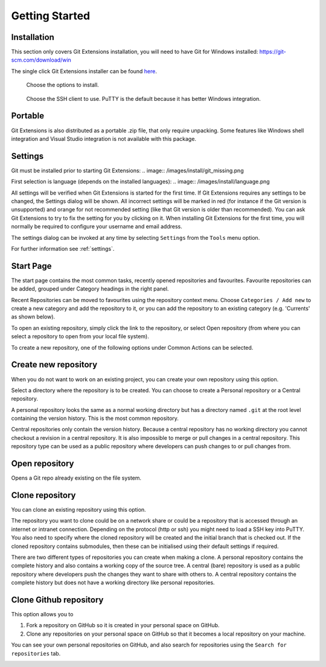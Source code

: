 Getting Started
===============

Installation
------------

This section only covers Git Extensions installation, you will need to have Git for Windows installed: https://git-scm.com/download/win

The single click Git Extensions installer can be found `here <https://github.com/gitextensions/gitextensions/releases/latest>`_.

.. image:: /images/install/welcome.png

..

.. image:: /images/install/scope.png

..

.. image:: /images/install/destination.png

..

.. figure:: /images/install/options.png

    Choose the options to install.

.. figure:: /images/install/ssh.png

    Choose the SSH client to use. PuTTY is the default because it has better Windows integration.

.. image:: /images/install/ready.png

Portable
--------

Git Extensions is also distributed as a portable .zip file, that only require unpacking. Some features like Windows shell integration and Visual Studio integration is not available with this package.

Settings
--------

Git must be installed prior to starting Git Extensions:
.. image:: /images/install/git_missing.png

First selection is language (depends on the installed languages):
.. image:: /images/install/language.png

All settings will be verified when Git Extensions is started for the first time. If Git Extensions requires
any settings to be changed, the Settings dialog will be shown. All incorrect settings will be marked in red (for instance if the Git version is unsupported) and orange for not recommended setting (like that Git version is older than recommended).
You can ask Git Extensions to try to fix the setting for you by clicking on it.
When installing Git Extensions for the first time,
you will normally be required to configure your username and email address.

The settings dialog can be invoked at any time by selecting ``Settings`` from the ``Tools`` menu option.

.. image:: /images/settings/settings.png

For further information see :ref:`settings`.

.. _start-page:

Start Page
----------

The start page contains the most common tasks, recently opened repositories and favourites. Favourite repositories can be added, grouped under Category headings in the right panel.

.. image:: /images/start_page.png

Recent Repositories can be moved to favourites using the repository context menu. Choose ``Categories / Add new`` to create a new category
and add the repository to it, or you can add the repository to an existing category (e.g. 'Currents' as shown below).

.. image:: /images/move_to_category.png

To open an existing repository, simply click the link to the repository, or
select Open repository (from where you can select a repository to open from your local file system).

To create a new repository, one of the following options under Common Actions can be selected.

Create new repository
---------------------

When you do not want to work on an existing project, you can create your own repository using this option.

.. image:: /images/new_repository.png

Select a directory where the repository is to be created. You can choose to create a Personal repository or a Central repository.

A personal repository looks the same as a normal working directory but has a directory named ``.git`` at the root level
containing the version history. This is the most common repository.

Central repositories only contain the version history. Because a central repository has no working directory you cannot
checkout a revision in a central repository. It is also impossible to merge or pull changes in a central repository. This
repository type can be used as a public repository where developers can push changes to or pull changes from.

Open repository
----------------

Opens a Git repo already existing on the file system.

.. image:: /images/open_repo.png
 
Clone repository
----------------

You can clone an existing repository using this option. 

.. image:: /images/clone.png

The repository you want to clone could be on a network share or could be a repository that is accessed through an internet
or intranet connection. Depending on the protocol (http or ssh) you might need to load a SSH key into PuTTY. You also need to specify where
the cloned repository will be created and the initial branch that is checked out. If the cloned repository contains submodules, then these
can be initialised using their default settings if required.

There are two different types of repositories you can create when making a clone. A personal repository contains the complete
history and also contains a working copy of the source tree. A central (bare) repository is used as a public repository where
developers push the changes they want to share with others to. A central repository contains the complete history but does not
have a working directory like personal repositories.

Clone Github repository
-----------------------

This option allows you to

1) Fork a repository on GitHub so it is created in your personal space on GitHub.
2) Clone any repositories on your personal space on GitHub so that it becomes a local repository on your machine.

You can see your own personal repositories on GitHub, and also search for repositories using the ``Search for repositories`` tab.

.. image:: /images/github_clone.png
